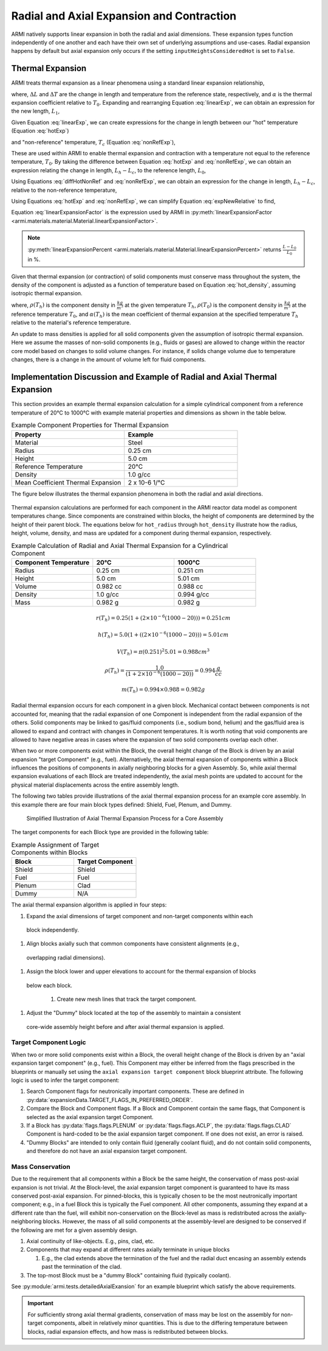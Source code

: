 ******************************************
Radial and Axial Expansion and Contraction
******************************************

ARMI natively supports linear expansion in both the radial and axial dimensions. These expansion
types function independently of one another and each have their own set of underlying assumptions
and use-cases. Radial expansion happens by default but axial expansion only occurs if the setting
``inputHeightsConsideredHot`` is set to ``False``.

.. _thermalExpansion:

Thermal Expansion
=================
ARMI treats thermal expansion as a linear phenomena using a standard linear expansion relationship,

.. math::
    \frac{\Delta L}{L_0} = \alpha(T) \Delta T,
    :label: linearExp

where, :math:`\Delta L` and :math:`\Delta T` are the change in length and temperature from the
reference state, respectively, and :math:`\alpha` is the thermal expansion coefficient relative to
:math:`T_0`. Expanding and rearranging Equation :eq:`linearExp`, we can obtain an expression for the
new length, :math:`L_1`,

.. math::
    L_1 = L_0\left[1 + \alpha(T_1)\left(T_1 - T_0\right) \right].
    :label: newLength

Given Equation :eq:`linearExp`, we can create expressions for the change in length between our "hot"
temperature (Equation :eq:`hotExp`)

.. math::
    \begin{aligned}
        \frac{L_h - L_0}{L_0} &= \alpha(T_h)\left(T_h - T_0\right),\\
        \frac{L_h}{L_0} &= 1 + \alpha(T_h)\left(T_h - T_0\right).
    \end{aligned}
    :label: hotExp

and "non-reference" temperature, :math:`T_c` (Equation :eq:`nonRefExp`),

.. math::
    \begin{aligned}
        \frac{L_c - L_0}{L_0} &= \alpha(T_c)\left(T_c - T_0\right),\\
        \frac{L_c}{L_0} &= 1 + \alpha(T_c)\left(T_c - T_0\right).
    \end{aligned}
    :label: nonRefExp

These are used within ARMI to enable thermal expansion and contraction with a temperature not equal
to the reference temperature, :math:`T_0`. By taking the difference between Equation :eq:`hotExp`
and :eq:`nonRefExp`, we can obtain an expression relating the change in length, :math:`L_h - L_c`,
to the reference length, :math:`L_0`,

.. math::
    \begin{aligned}
        \frac{L_h - L_0}{L_0} - \frac{L_c - L_0}{L_0} &= \frac{L_h}{L_0} - 1 - \frac{L_c}{L_0} + 1, \\
        &= \frac{L_h - L_c}{L_0}.
    \end{aligned}
    :label: diffHotNonRef

Using Equations :eq:`diffHotNonRef` and :eq:`nonRefExp`, we can obtain an expression for the change
in length, :math:`L_h - L_c`, relative to the non-reference temperature,

.. math::
    \frac{L_h - L_c}{L_c} &= \frac{L_h - L_c}{L_0} \frac{L_0}{L_c}\\
    &= \left( \frac{L_h}{L_0} - \frac{L_c}{L_0} \right) \left( 1 + \alpha(T_c)\left(T_c - T_0\right) \right)^{-1}.
    :label: expNewRelative

Using Equations :eq:`hotExp` and :eq:`nonRefExp`, we can simplify Equation :eq:`expNewRelative` to find,

.. math::
    \frac{L_h - L_c}{L_c} = \frac{\alpha(T_h) \left(T_h - T_0\right) - \alpha(T_c)\left(T_c - T_0\right)}{1 + \alpha(T_c)\left(T_c - T_0\right)}.
    :label: linearExpansionFactor

Equation :eq:`linearExpansionFactor` is the expression used by ARMI in
:py:meth:`linearExpansionFactor <armi.materials.material.Material.linearExpansionFactor>`.

.. note::
    :py:meth:`linearExpansionPercent
    <armi.materials.material.Material.linearExpansionPercent>` returns
    :math:`\frac{L - L_0}{L_0}` in %.

Given that thermal expansion (or contraction) of solid components must conserve mass throughout the
system, the density of the component is adjusted as a function of temperature based on Equation
:eq:`hot_density`, assuming isotropic thermal expansion.

.. math::
    \rho(T_h) = \frac{\rho(T_0)}{\left(1 + \frac{\Delta L}{L_0}\right)^3} = \frac{\rho(T_0)}{\left(1 + \alpha_m (T_h) (T_h - T_0)\right)^3}
    :label: hot_density

where, :math:`\rho(T_h)` is the component density in :math:`\frac{kg}{m^3}` at the given temperature
:math:`T_h`, :math:`\rho(T_0)` is the component density in :math:`\frac{kg}{m^3}` at the reference
temperature :math:`T_0`, and :math:`\alpha(T_h)` is the mean coefficient of thermal expansion at the
specified temperature :math:`T_h` relative to the material's reference temperature.

An update to mass densities is applied for all solid components given the assumption of isotropic
thermal expansion. Here we assume the masses of non-solid components (e.g., fluids or gases) are
allowed to change within the reactor core model based on changes to solid volume changes. For
instance, if solids change volume due to temperature changes, there is a change in the amount of
volume left for fluid components.

Implementation Discussion and Example of Radial and Axial Thermal Expansion
===========================================================================
This section provides an example thermal expansion calculation for a simple cylindrical component
from a reference temperature of 20°C to 1000°C with example material properties and dimensions as
shown in the table below.

.. list-table:: Example Component Properties for Thermal Expansion
   :widths: 50 50
   :header-rows: 1
   :name: thermal_exp_comp_properties

   * - Property
     - Example
   * - Material
     - Steel
   * - Radius
     - 0.25 cm
   * - Height
     - 5.0 cm
   * - Reference Temperature
     - 20°C
   * - Density
     - 1.0 g/cc
   * - Mean Coefficient Thermal Expansion
     - 2 x 10-6 1/°C

The figure below illustrates the thermal expansion phenomena in both the radial and axial
directions.

.. figure:: /.static/axial_expansion_simple.png
   :name: therm_exp_illustration
   :scale: 50%

    Illustration of radial (isotropic) and axial thermal expansion for a cylinder in ARMI.

Thermal expansion calculations are performed for each component in the ARMI reactor data model as
component temperatures change. Since components are constrained within blocks, the height of
components are determined by the height of their parent block. The equations below for
``hot_radius`` through ``hot_density`` illustrate how the radius, height, volume, density, and mass
are updated for a component during thermal expansion, respectively.

.. list-table:: Example Calculation of Radial and Axial Thermal Expansion for a Cylindrical Component
   :widths: 33 33 33
   :header-rows: 1

   * - Component Temperature
     - 20°C
     - 1000°C
   * - Radius
     - 0.25 cm
     - 0.251 cm
   * - Height
     - 5.0 cm
     - 5.01 cm
   * - Volume
     - 0.982 cc
     - 0.988 cc
   * - Density
     - 1.0 g/cc
     - 0.994 g/cc
   * - Mass
     - 0.982 g
     - 0.982 g

.. math::
   :name: hot_radius

    r(T_h) = 0.25 \left(1 + \left(2\times 10^{-6}(1000 − 20)\right)\right) = 0.251 cm

.. math::
   :name: hot_height

    h(T_h) = 5.0 \left(1 + \left((2\times 10^{-6}(1000 − 20)\right)\right) = 5.01 cm

.. math::
   :name: hot_volume
   
    V(T_h) = \pi (0.251)^2 5.01 = 0.988 cm^3

.. math::
   :name: hot_density

    \rho(T_h) = \frac{1.0}{\left(1 + 2\times 10^{-6}(1000 − 20)\right)} = 0.994 \frac{g}{cc}

.. math::
   :name: hot_mass

    m(T_h) = 0.994 \times 0.988 = 0.982 g

Radial thermal expansion occurs for each component in a given block. Mechanical contact between
components is not accounted for, meaning that the radial expansion of one Component is independent
from the radial expansion of the others. Solid components may be linked to gas/fluid components
(i.e., sodium bond, helium) and the gas/fluid area is allowed to expand and contract with changes in
Component temperatures. It is worth noting that void components are allowed to have negative areas
in cases where the expansion of two solid components overlap each other.

When two or more components exist within the Block, the overall height change of the Block is driven
by an axial expansion "target Component" (e.g., fuel). Alternatively, the axial thermal expansion of
components within a Block influences the positions of components in axially neighboring blocks for a given
Assembly. So, while axial thermal expansion evaluations of each Block are treated independently, the
axial mesh points are updated to account for the physical material displacements across the entire
assembly length.

The following two tables provide illustrations of the axial thermal expansion process for an example
core assembly. In this example there are four main block types defined: Shield, Fuel, Plenum, and
Dummy.

.. figure:: /.static/axial_expansion_components.png
   :scale: 60%

    Illustration of Components for Axial Thermal Expansion Process

.. figure:: /.static/axial_expansion_process.png

    Simplified Illustration of Axial Thermal Expansion Process for a Core Assembly

The target components for each Block type are provided in the following table:

.. list-table:: Example Assignment of Target Components within Blocks
   :widths: 50 50
   :header-rows: 1

   * - Block
     - Target Component 
   * - Shield
     - Shield
   * - Fuel
     - Fuel
   * - Plenum
     - Clad
   * - Dummy
     - N/A

The axial thermal expansion algorithm is applied in four steps:

#. Expand the axial dimensions of target component and non-target components within each
  block independently. 
#. Align blocks axially such that common components have consistent alignments (e.g.,
  overlapping radial dimensions).
#. Assign the block lower and upper elevations to account for the thermal expansion of blocks
  below each block.

   #.  Create new mesh lines that track the target component.

#. Adjust the "Dummy" block located at the top of the assembly to maintain a consistent
  core-wide assembly height before and after axial thermal expansion is applied.


Target Component Logic
----------------------
When two or more solid components exist within a Block, the overall height change of the Block is
driven by an "axial expansion target component" (e.g., fuel). This Component may either be inferred
from the flags prescribed in the blueprints or manually set using the ``axial expansion target
component`` block blueprint attribute. The following logic is used to infer the target component:

#. Search Component flags for neutronically important components. These are defined in
   :py:data:`expansionData.TARGET_FLAGS_IN_PREFERRED_ORDER`.
#. Compare the Block and Component flags. If a Block and Component contain the same flags, that
   Component is selected as the axial expansion target Component.
#. If a Block has :py:data:`flags.flags.PLENUM` or :py:data:`flags.flags.ACLP`, the
   :py:data:`flags.flags.CLAD` Component is hard-coded to be the axial expansion target component.
   If one does not exist, an error is raised.
#. "Dummy Blocks" are intended to only contain fluid (generally coolant fluid), and do not contain
   solid components, and therefore do not have an axial expansion target component.


Mass Conservation
-----------------
Due to the requirement that all components within a Block be the same height, the conservation of
mass post-axial expansion is not trivial. At the Block-level, the axial expansion target component
is guaranteed to have its mass conserved post-axial expansion. For pinned-blocks, this is typically
chosen to be the most neutronically important component; e.g., in a fuel Block this is typically the
Fuel component. All other components, assuming they expand at a different rate than the fuel, will
exhibit non-conservation on the Block-level as mass is redistributed across the axially-neighboring
blocks. However, the mass of all solid components at the assembly-level are designed to be conserved
if the following are met for a given assembly design.

#. Axial continuity of like-objects. E.g., pins, clad, etc.
#. Components that may expand at different rates axially terminate in unique blocks

   #. E.g., the clad extends above the termination of the fuel and the radial duct encasing an
      assembly extends past the termination of the clad.

#. The top-most Block must be a "dummy Block" containing fluid (typically coolant).

See :py:module:`armi.tests.detailedAxialExansion` for an example blueprint which satisfy the above
requirements.

.. important::

    For sufficiently strong axial thermal gradients, conservation of mass may be lost on the
    assembly for non-target components, albeit in relatively minor quantities. This is due to the
    differing temperature between blocks, radial expansion effects, and how mass is redistributed
    between blocks.
